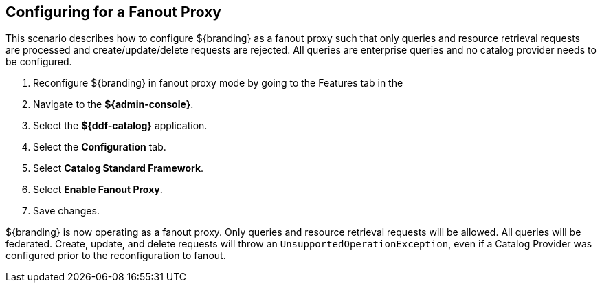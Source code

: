 :title: Configuring for a Fanout Proxy
:type: configuration
:status: published
:parent: Special Configurations
:summary: Configure ${branding} as a fanout proxy such that only queries and resource retrieval requests are processed and create/update/delete requests are rejected.
:order: 01

== {title}

This scenario describes how to configure ${branding} as a fanout proxy such that only queries and resource retrieval requests are processed and create/update/delete requests are rejected.
All queries are enterprise queries and no catalog provider needs to be configured.

. Reconfigure ${branding} in fanout proxy mode by going to the Features tab in the
. Navigate to the *${admin-console}*.
. Select the *${ddf-catalog}* application.
. Select the *Configuration* tab.
. Select *Catalog Standard Framework*.
. Select *Enable Fanout Proxy*.
. Save changes.

${branding} is now operating as a fanout proxy.
Only queries and resource retrieval requests will be allowed.
All queries will be federated.
Create, update, and delete requests will throw an `UnsupportedOperationException`, even if a Catalog Provider was configured prior to the reconfiguration to fanout.
